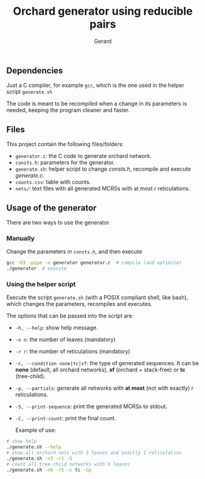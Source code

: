 #+title:  Orchard generator using reducible pairs
#+author: Gerard

#+options: toc:nil

** Dependencies
Just a C compiler, for example =gcc=, which is the one used in the helper script =generate.sh=

The code is meant to be recompiled when a change in its parameters is needed, keeping the program cleaner and faster.

** Files
This project contain the following files/folders:

- =generator.c=: the C code to generate orchard network.
- =consts.h=: parameters for the generator.
- =generate.sh=: helper script to change /consts.h/, recompile and execute /generate.c/.
- =counts.csv=: table with counts.
- =nets/=: text files with all generated MCRSs with at most /r/ reticulations.

** Usage of the generator
There are two ways to use the generator.

*** Manually
Change the parameters in =consts.h=, and then execute
#+begin_src bash
  gcc -O3 -pipe -o generator generator.c  # compile (and optimize)
  ./generator  # execute
#+end_src

*** Using the helper script
Execute the script =generate.sh= (with a POSIX compliant shell, like bash), which changes the parameters, recompiles and executes.

The options that can be passed into the script are:
- =-h, --help=: show help message.
- =-n n=: the number of leaves (mandatory)
- =-r r=: the number of reticulations (mandatory)
- =-c, --condition none|tc|sf=: the type of generated sequences. It can be *none* (default, all orchard networks), *sf* (orchard + stack-free) or *tc* (tree-child).
- =-p, --partials=: generate all networks with *at most* (not with exactly) r reticulations.
- =-S, --print-sequence=: print the generated MCRSs to stdout.
- =-C, --print-count=: print the final count.

  Example of use:
#+begin_src bash
  # show help
  ./generate.sh --help
  # show all orchard nets with 3 leaves and exactly 1 reticulation
  ./generate.sh -n3 -r1 -S
  # count all tree-child networks with 6 leaves
  ./generate.sh -n6 -r5 -c tc -Cp
#+end_src
